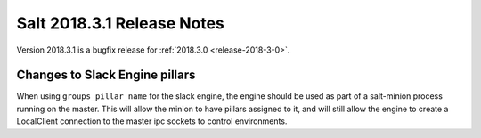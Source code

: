 ===========================
Salt 2018.3.1 Release Notes
===========================

Version 2018.3.1 is a bugfix release for :ref:`2018.3.0 <release-2018-3-0>`.

Changes to Slack Engine pillars
-------------------------------

When using ``groups_pillar_name`` for the slack engine, the engine should be
used as part of a salt-minion process running on the master.  This will allow
the minion to have pillars assigned to it, and will still allow the engine to
create a LocalClient connection to the master ipc sockets to control
environments.
